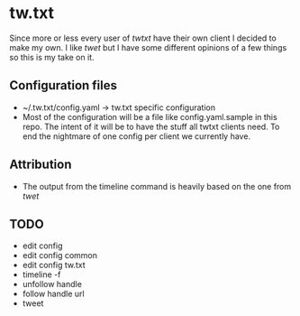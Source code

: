 * tw.txt
Since more or less every user of [[twtxt]] have their own client I decided to make my own. I like [[twet]] but I have some different opinions of a few things so this is my take on it. 

** Configuration files
- ~/.tw.txt/config.yaml -> tw.txt specific configuration
- Most of the configuration will be a file like config.yaml.sample in this repo. The intent of it will be to have the stuff all twtxt clients need. To end the nightmare of one config per client we currently have.

** Attribution
- The output from the timeline command is heavily based on the one from [[twet]]


** TODO
- edit config
- edit config common
- edit config tw.txt
- timeline -f
- unfollow handle
- follow handle url
- tweet
